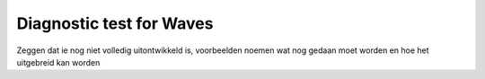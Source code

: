 Diagnostic test for Waves
=========================



Zeggen dat ie nog niet volledig uitontwikkeld is, voorbeelden noemen wat nog gedaan moet worden en hoe het uitgebreid kan worden